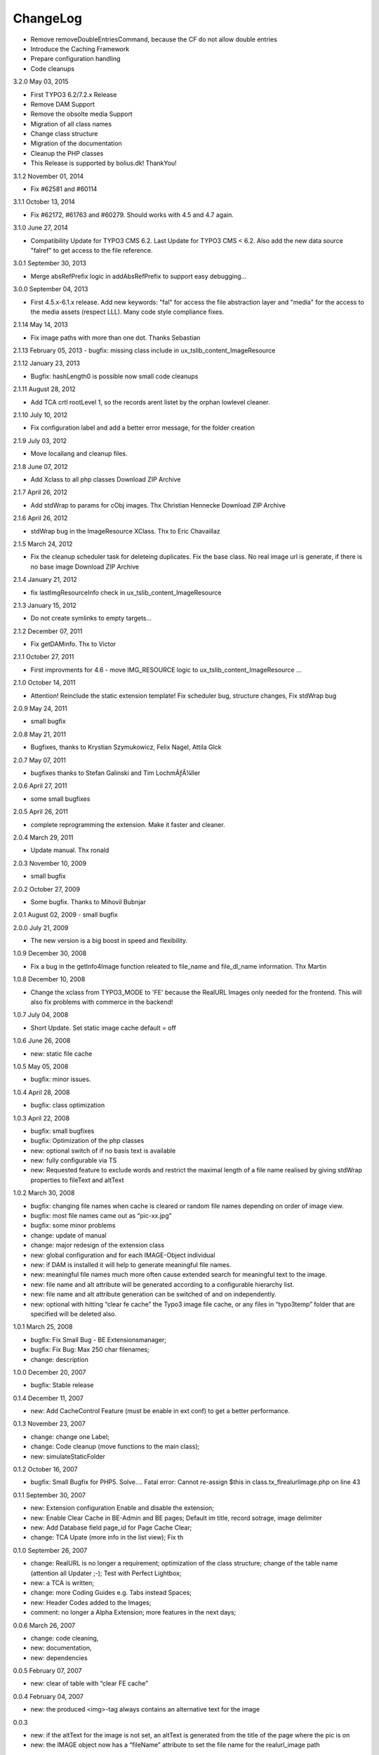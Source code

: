ChangeLog
---------

- Remove removeDoubleEntriesCommand, because the CF do not allow double entries
- Introduce the Caching Framework
- Prepare configuration handling
- Code cleanups

3.2.0 May 03, 2015

- First TYPO3 6.2/7.2.x Release
- Remove DAM Support
- Remove the obsolte media Support
- Migration of all class names
- Change class structure
- Migration of the documentation
- Cleanup the PHP classes
- This Release is supported by bolius.dk! ThankYou!

3.1.2 November 01, 2014

- Fix #62581 and #60114

3.1.1 October 13, 2014

- Fix #62172, #61763 and #60279. Should works with 4.5 and 4.7 again.

3.1.0 June 27, 2014

- Compatibility Update for TYPO3 CMS 6.2. Last Update for TYPO3 CMS < 6.2. Also add the new data source "falref" to get access to the file reference.

3.0.1 September 30, 2013

- Merge absRefPrefix logic in addAbsRefPrefix to support easy debugging...

3.0.0 September 04, 2013

- First 4.5.x-6.1.x release. Add new keywords: "fal" for access the file abstraction layer and "media" for the access to the media assets (respect LLL). Many code style compliance fixes.

2.1.14 May 14, 2013

- Fix image paths with more than one dot. Thanks Sebastian

2.1.13 February 05, 2013
- bugfix: missing class include in ux_tslib_content_ImageResource

2.1.12 January 23, 2013

- Bugfix: hashLength0 is possible now small code cleanups

2.1.11 August 28, 2012

- Add TCA crtl rootLevel 1, so the records arent listet by the orphan lowlevel cleaner.

2.1.10 July 10, 2012

- Fix configuration label and add a better error message, for the folder creation

2.1.9 July 03, 2012

- Move locallang and cleanup files.

2.1.8 June 07, 2012

- Add Xclass to all php classes 	 Download ZIP Archive

2.1.7 April 26, 2012

- Add stdWrap to params for cObj images. Thx Christian Hennecke 	 Download ZIP Archive

2.1.6 April 26, 2012

- stdWrap bug in the ImageResource XClass. Thx to Eric Chavaillaz

2.1.5 March 24, 2012

- Fix the cleanup scheduler task for deleteing duplicates. Fix the base class. No real image url is generate, if there is no base image 	 Download ZIP Archive

2.1.4 January 21, 2012

- fix lastImgResourceInfo check in ux_tslib_content_ImageResource

2.1.3 January 15, 2012

- Do not create symlinks to empty targets...

2.1.2 December 07, 2011

- Fix getDAMinfo. Thx to Victor

2.1.1 October 27, 2011

- First improvments for 4.6 - move IMG_RESOURCE logic to ux_tslib_content_ImageResource ...

2.1.0 October 14, 2011

- Attention! Reinclude the static extension template! Fix scheduler bug, structure changes, Fix stdWrap bug

2.0.9 May 24, 2011

- small bugfix

2.0.8 May 21, 2011

- Bugfixes, thanks to Krystian Szymukowicz, Felix Nagel, Attila Glck

2.0.7 May 07, 2011

- bugfixes thanks to Stefan Galinski and Tim LochmÃƒÂ¼ller

2.0.6 April 27, 2011

- some small bugfixes

2.0.5 April 26, 2011

- complete reprogramming the extension. Make it faster and cleaner.

2.0.4 March 29, 2011

- Update manual. Thx ronald

2.0.3 November 10, 2009

- small bugfix

2.0.2 October 27, 2009

- Some bugfix. Thanks to Mihovil Bubnjar

2.0.1 August 02, 2009
- small bugfix

2.0.0 July 21, 2009

- The new version is a big boost in speed and flexibility.

1.0.9 December 30, 2008

- Fix a bug in the getInfo4Image function releated to file_name and file_dl_name information. Thx Martin

1.0.8 December 10, 2008

- Change the xclass from TYPO3_MODE to 'FE' because the RealURL Images only needed for the frontend. This will also fix problems with commerce in the backend!

1.0.7 July 04, 2008

- Short Update. Set static image cache default = off 

1.0.6 June 26, 2008

- new: static file cache

1.0.5 May 05, 2008

- bugfix: minor issues.

1.0.4 April 28, 2008

- bugfix: class optimization

1.0.3 April 22, 2008

- bugfix: small bugfixes
- bugfix: Optimization of the php classes
- new: optional switch of if no basis text is available
- new: fully configurable via TS
- new: Requested feature to exclude words and restrict the maximal length of a file name realised by giving stdWrap properties to fileText and altText

1.0.2 March 30, 2008

- bugfix: changing file names when cache is cleared or random file names depending on order of image view.
- bugfix: most file names came out as “pic-xx.jpg”
- bugfix: some minor problems
- change: update of manual
- change: major redesign of the extension class
- new: global configuration and for each IMAGE-Object individual
- new: if DAM is installed it will help to generate meaningful file names.
- new: meaningful file names much more often cause extended search for meaningful text to the image.
- new: file name and alt attribute will be generated according to a configurable hierarchy list.
- new: file name and alt attribute generation can be switched of and on independently.
- new: optional with hitting “clear fe cache” the Typo3 image file cache, or any files in “typo3temp” folder that are specified will be deleted also.

1.0.1 March 25, 2008

- bugfix: Fix Small Bug - BE Extensionsmanager;
- bugfix: Fix Bug: Max 250 char filenames;
- change: description

1.0.0 December 20, 2007

- bugfix: Stable release

0.1.4 December 11, 2007

- new: Add CacheControl Feature (must be enable in ext conf) to get a better performance.

0.1.3  November 23, 2007

- change: change one Label;
- change: Code cleanup (move functions to the main class);
- new: simulateStaticFolder

0.1.2  October 16, 2007

- bugfix: Small Bugfix for PHP5. Solve.... Fatal error: Cannot re-assign $this in class.tx_flrealurlimage.php on line 43

0.1.1  September 30, 2007

- new: Extension configuration Enable and disable the extension;
- new: Enable Clear Cache in BE-Admin and BE pages; Default im title, record sotrage, image delimiter
- new: Add Database field page_id for Page Cache Clear;
- change: TCA Upate (more info in the list view); Fix th

0.1.0 September 26, 2007

- change: RealURL is no longer a requirement; optimization of the class structure; change of the table name (attention all Updater ;-); Test with Perfect Lightbox;
- new: a TCA is written;
- change: more Coding Guides e.g. Tabs instead Spaces;
- new: Header Codes added to the Images;
- comment: no longer a Alpha Extension; more features in the next days;

0.0.6 March 26, 2007

- change: code cleaning,
- new: documentation,
- new: dependencies

0.0.5 February 07, 2007

- new: clear of table with “clear FE cache”

0.0.4 February 04, 2007

- new: the produced <img>-tag always contains an alternative text for the image

0.0.3

- new: if the altText for the image is not set, an altText is generated from the title of the page where the pic is on
- new: the IMAGE object now has a “fileName” attribute to set the file name for the realurl_image path

0.0.2 January 10, 2007

- bugfix: avoidance of complications when two different images use the same alternative text
- bugfix: avoidance of complications when the same image uses different alternative text

0.0.1

- new: altText or titleText of the image are used to generate a readable path for the image
- comment: initial release